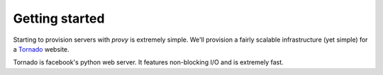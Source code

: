 Getting started
===============
Starting to provision servers with *provy* is extremely simple. We'll provision a fairly scalable infrastructure (yet simple) for a `Tornado <http://tornadoweb.org/>`_ website.

Tornado is facebook's python web server. It features non-blocking I/O and is extremely fast.
